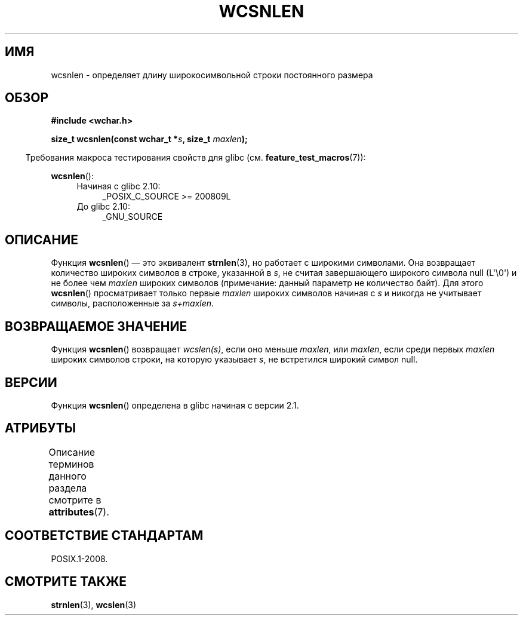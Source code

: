 .\" -*- mode: troff; coding: UTF-8 -*-
.\" Copyright (c) Bruno Haible <haible@clisp.cons.org>
.\"
.\" %%%LICENSE_START(GPLv2+_DOC_ONEPARA)
.\" This is free documentation; you can redistribute it and/or
.\" modify it under the terms of the GNU General Public License as
.\" published by the Free Software Foundation; either version 2 of
.\" the License, or (at your option) any later version.
.\" %%%LICENSE_END
.\"
.\" References consulted:
.\"   GNU glibc-2 source code and manual
.\"   Dinkumware C library reference http://www.dinkumware.com/
.\"   OpenGroup's Single UNIX specification http://www.UNIX-systems.org/online.html
.\"
.\"*******************************************************************
.\"
.\" This file was generated with po4a. Translate the source file.
.\"
.\"*******************************************************************
.TH WCSNLEN 3 2019\-03\-06 GNU "Руководство программиста Linux"
.SH ИМЯ
wcsnlen \- определяет длину широкосимвольной строки постоянного размера
.SH ОБЗОР
.nf
\fB#include <wchar.h>\fP
.PP
\fBsize_t wcsnlen(const wchar_t *\fP\fIs\fP\fB, size_t \fP\fImaxlen\fP\fB);\fP
.fi
.PP
.in -4n
Требования макроса тестирования свойств для glibc
(см. \fBfeature_test_macros\fP(7)):
.in
.PP
\fBwcsnlen\fP():
.PD 0
.ad l
.RS 4
.TP  4
Начиная с glibc 2.10:
_POSIX_C_SOURCE\ >=\ 200809L
.TP 
До glibc 2.10:
_GNU_SOURCE
.RE
.ad
.PD
.SH ОПИСАНИЕ
Функция \fBwcsnlen\fP() — это эквивалент \fBstrnlen\fP(3), но работает с широкими
символами. Она возвращает количество широких символов в строке, указанной в
\fIs\fP, не считая завершающего широкого символа  null (L\(aq\e0\(aq) и не
более чем \fImaxlen\fP широких символов (примечание: данный параметр не
количество байт). Для этого \fBwcsnlen\fP() просматривает только первые
\fImaxlen\fP широких символов начиная с \fIs\fP и никогда не учитывает символы,
расположенные за \fIs+maxlen\fP.
.SH "ВОЗВРАЩАЕМОЕ ЗНАЧЕНИЕ"
Функция \fBwcsnlen\fP() возвращает \fIwcslen(s)\fP, если оно меньше \fImaxlen\fP, или
\fImaxlen\fP, если среди первых \fImaxlen\fP широких символов строки, на которую
указывает \fIs\fP, не встретился широкий символ null.
.SH ВЕРСИИ
Функция \fBwcsnlen\fP() определена в glibc начиная с версии 2.1.
.SH АТРИБУТЫ
Описание терминов данного раздела смотрите в \fBattributes\fP(7).
.TS
allbox;
lb lb lb
l l l.
Интерфейс	Атрибут	Значение
T{
\fBwcsnlen\fP()
T}	Безвредность в нитях	MT\-Safe
.TE
.SH "СООТВЕТСТВИЕ СТАНДАРТАМ"
POSIX.1\-2008.
.SH "СМОТРИТЕ ТАКЖЕ"
\fBstrnlen\fP(3), \fBwcslen\fP(3)
